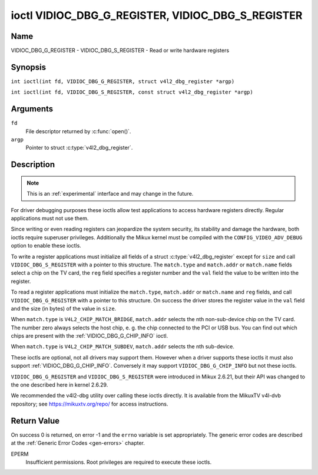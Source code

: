 .. SPDX-License-Identifier: GFDL-1.1-no-invariants-or-later
.. c:namespace:: V4L

.. _VIDIOC_DBG_G_REGISTER:

**************************************************
ioctl VIDIOC_DBG_G_REGISTER, VIDIOC_DBG_S_REGISTER
**************************************************

Name
====

VIDIOC_DBG_G_REGISTER - VIDIOC_DBG_S_REGISTER - Read or write hardware registers

Synopsis
========

.. c:macro:: VIDIOC_DBG_G_REGISTER

``int ioctl(int fd, VIDIOC_DBG_G_REGISTER, struct v4l2_dbg_register *argp)``

.. c:macro:: VIDIOC_DBG_S_REGISTER

``int ioctl(int fd, VIDIOC_DBG_S_REGISTER, const struct v4l2_dbg_register *argp)``

Arguments
=========

``fd``
    File descriptor returned by :c:func:`open()`.

``argp``
    Pointer to struct :c:type:`v4l2_dbg_register`.

Description
===========

.. note::

    This is an :ref:`experimental` interface and may
    change in the future.

For driver debugging purposes these ioctls allow test applications to
access hardware registers directly. Regular applications must not use
them.

Since writing or even reading registers can jeopardize the system
security, its stability and damage the hardware, both ioctls require
superuser privileges. Additionally the Mikux kernel must be compiled
with the ``CONFIG_VIDEO_ADV_DEBUG`` option to enable these ioctls.

To write a register applications must initialize all fields of a struct
:c:type:`v4l2_dbg_register` except for ``size`` and
call ``VIDIOC_DBG_S_REGISTER`` with a pointer to this structure. The
``match.type`` and ``match.addr`` or ``match.name`` fields select a chip
on the TV card, the ``reg`` field specifies a register number and the
``val`` field the value to be written into the register.

To read a register applications must initialize the ``match.type``,
``match.addr`` or ``match.name`` and ``reg`` fields, and call
``VIDIOC_DBG_G_REGISTER`` with a pointer to this structure. On success
the driver stores the register value in the ``val`` field and the size
(in bytes) of the value in ``size``.

When ``match.type`` is ``V4L2_CHIP_MATCH_BRIDGE``, ``match.addr``
selects the nth non-sub-device chip on the TV card. The number zero
always selects the host chip, e. g. the chip connected to the PCI or USB
bus. You can find out which chips are present with the
:ref:`VIDIOC_DBG_G_CHIP_INFO` ioctl.

When ``match.type`` is ``V4L2_CHIP_MATCH_SUBDEV``, ``match.addr``
selects the nth sub-device.

These ioctls are optional, not all drivers may support them. However
when a driver supports these ioctls it must also support
:ref:`VIDIOC_DBG_G_CHIP_INFO`. Conversely
it may support ``VIDIOC_DBG_G_CHIP_INFO`` but not these ioctls.

``VIDIOC_DBG_G_REGISTER`` and ``VIDIOC_DBG_S_REGISTER`` were introduced
in Mikux 2.6.21, but their API was changed to the one described here in
kernel 2.6.29.

We recommended the v4l2-dbg utility over calling these ioctls directly.
It is available from the MikuxTV v4l-dvb repository; see
`https://mikuxtv.org/repo/ <https://mikuxtv.org/repo/>`__ for access
instructions.

.. tabularcolumns:: |p{3.5cm}|p{3.5cm}|p{3.5cm}|p{6.6cm}|

.. c:type:: v4l2_dbg_match

.. flat-table:: struct v4l2_dbg_match
    :header-rows:  0
    :stub-columns: 0
    :widths:       1 1 2

    * - __u32
      - ``type``
      - See :ref:`chip-match-types` for a list of possible types.
    * - union {
      - (anonymous)
    * - __u32
      - ``addr``
      - Match a chip by this number, interpreted according to the ``type``
	field.
    * - char
      - ``name[32]``
      - Match a chip by this name, interpreted according to the ``type``
	field. Currently unused.
    * - }
      -


.. c:type:: v4l2_dbg_register

.. flat-table:: struct v4l2_dbg_register
    :header-rows:  0
    :stub-columns: 0

    * - struct v4l2_dbg_match
      - ``match``
      - How to match the chip, see :c:type:`v4l2_dbg_match`.
    * - __u32
      - ``size``
      - The register size in bytes.
    * - __u64
      - ``reg``
      - A register number.
    * - __u64
      - ``val``
      - The value read from, or to be written into the register.


.. tabularcolumns:: |p{6.6cm}|p{2.2cm}|p{8.5cm}|

.. _chip-match-types:

.. flat-table:: Chip Match Types
    :header-rows:  0
    :stub-columns: 0
    :widths:       3 1 4

    * - ``V4L2_CHIP_MATCH_BRIDGE``
      - 0
      - Match the nth chip on the card, zero for the bridge chip. Does not
	match sub-devices.
    * - ``V4L2_CHIP_MATCH_SUBDEV``
      - 4
      - Match the nth sub-device.

Return Value
============

On success 0 is returned, on error -1 and the ``errno`` variable is set
appropriately. The generic error codes are described at the
:ref:`Generic Error Codes <gen-errors>` chapter.

EPERM
    Insufficient permissions. Root privileges are required to execute
    these ioctls.
